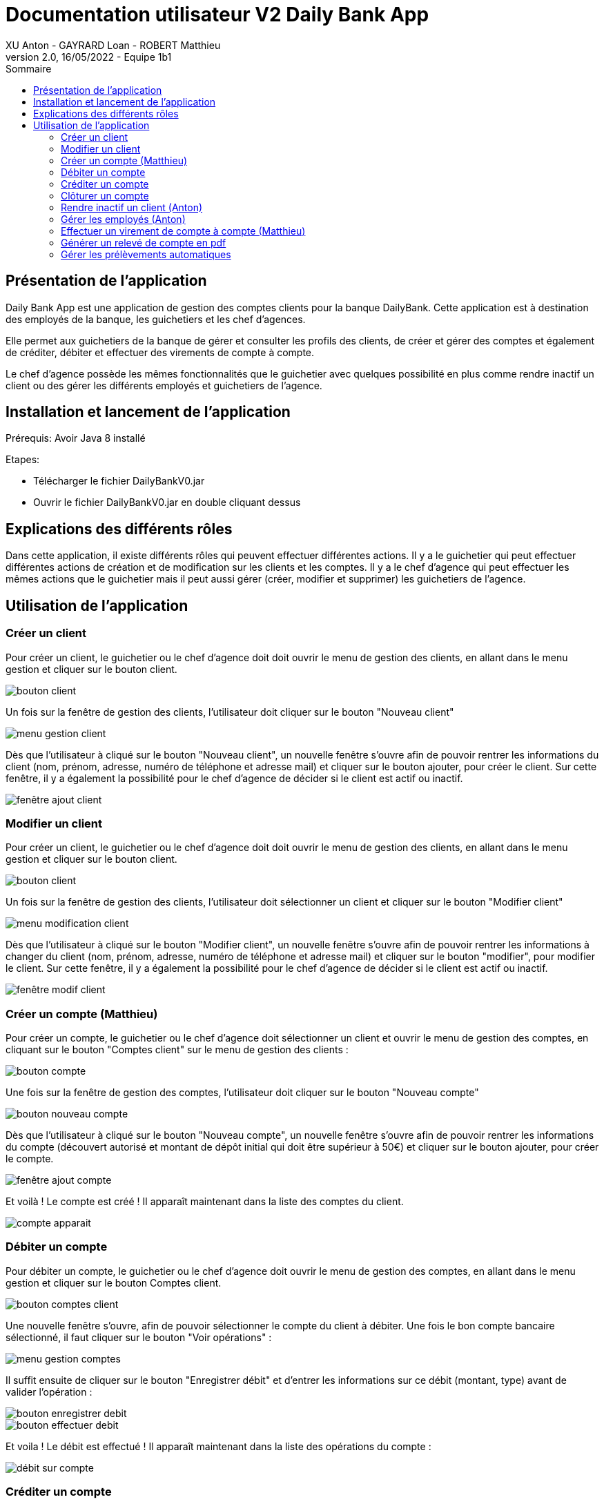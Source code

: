 = Documentation utilisateur V2 Daily Bank App
XU Anton - GAYRARD Loan - ROBERT Matthieu
v2.0, 16/05/2022 - Equipe 1b1
:toc:
:toc-title: Sommaire
:nofooter:

== Présentation de l'application

Daily Bank App est une application de gestion des comptes clients pour la banque DailyBank. Cette application est à destination des employés de la banque, les guichetiers et les chef d'agences. 

Elle permet aux guichetiers de la banque de gérer et consulter les profils des clients, de créer et gérer des comptes et également de créditer, débiter et effectuer des virements de compte à compte. 

Le chef d'agence possède les mêmes fonctionnalités que le guichetier avec quelques possibilité en plus comme rendre inactif un client ou des gérer les différents employés et guichetiers de l'agence.

== Installation et lancement de l'application

Prérequis: Avoir Java 8 installé

Etapes:

    - Télécharger le fichier DailyBankV0.jar
    - Ouvrir le fichier DailyBankV0.jar en double cliquant dessus


== Explications des différents rôles

Dans cette application, il existe différents rôles qui peuvent effectuer différentes actions. Il y a le guichetier qui peut effectuer différentes actions de création et de modification sur les clients et les comptes. Il y a le chef d'agence qui peut effectuer les mêmes actions que le guichetier mais il peut aussi gérer (créer, modifier et supprimer) les guichetiers de l'agence.

== Utilisation de l'application


=== Créer un client

Pour créer un client, le guichetier ou le chef d'agence doit doit ouvrir le menu de gestion des clients, en allant dans le menu gestion et cliquer sur le bouton client.

image::../assets/doc_User_V1/bouton_client.png[bouton client]

Un fois sur la fenêtre de gestion des clients, l'utilisateur doit cliquer sur le bouton "Nouveau client"

image::../assets/doc_User_V1/menu_gestion_client.png[menu gestion client]

Dès que l'utilisateur à cliqué sur le bouton "Nouveau client", un nouvelle fenêtre s'ouvre afin de pouvoir rentrer les informations du client (nom, prénom, adresse, numéro de téléphone et adresse mail) et cliquer sur le bouton ajouter, pour créer le client. Sur cette fenêtre, il y a également la possibilité pour le chef d'agence de décider si le client est actif ou inactif.

image::../assets/doc_User_V1/fenetre_ajout_client.png[fenêtre ajout client]

=== Modifier un client

Pour créer un client, le guichetier ou le chef d'agence doit doit ouvrir le menu de gestion des clients, en allant dans le menu gestion et cliquer sur le bouton client.

image::../assets/doc_User_V1/bouton_client.png[bouton client]

Un fois sur la fenêtre de gestion des clients, l'utilisateur doit sélectionner un client et cliquer sur le bouton "Modifier client"

image::../assets/doc_User_V1/menu_modif_client.png[menu modification client]

Dès que l'utilisateur à cliqué sur le bouton "Modifier client", un nouvelle fenêtre s'ouvre afin de pouvoir rentrer les informations à changer du client (nom, prénom, adresse, numéro de téléphone et adresse mail) et cliquer sur le bouton "modifier", pour modifier le client. Sur cette fenêtre, il y a également la possibilité pour le chef d'agence de décider si le client est actif ou inactif.

image::../assets/doc_User_V1/fenetre_modif_client.png[fenêtre modif client]

=== Créer un compte (Matthieu)

Pour créer un compte, le guichetier ou le chef d'agence doit sélectionner un client et ouvrir le menu de gestion des comptes, en cliquant sur le bouton "Comptes client" sur le menu de gestion des clients :

image::../assets/doc_User_V1/bouton_comptes_client.png[bouton compte]

Une fois sur la fenêtre de gestion des comptes, l'utilisateur doit cliquer sur le bouton "Nouveau compte"

image::../assets/doc_User_V1/bouton_nouveau_compte.png[bouton nouveau compte]

Dès que l'utilisateur à cliqué sur le bouton "Nouveau compte", un nouvelle fenêtre s'ouvre afin de pouvoir rentrer les informations du compte (découvert autorisé et montant de dépôt initial qui doit être supérieur à 50€) et cliquer sur le bouton ajouter, pour créer le compte. 

image::../assets/doc_User_V1/fenetre_ajout_compte.png[fenêtre ajout compte]

Et voilà ! Le compte est créé ! Il apparaît maintenant dans la liste des comptes du client.

image::../assets/doc_User_V1/compte_apparait.png[compte apparait]

=== Débiter un compte

Pour débiter un compte, le guichetier ou le chef d'agence doit ouvrir le menu de gestion des comptes, en allant dans le menu gestion et cliquer sur le bouton Comptes client.

image::../assets/doc_User_V1/bouton_comptes_client.png[bouton comptes client]

Une nouvelle fenêtre s'ouvre, afin de pouvoir sélectionner le compte du client à débiter. Une fois le bon compte bancaire sélectionné, il faut cliquer sur le bouton "Voir opérations" :

image::../assets/doc_User_V1/menu_gestion_comptes.png[menu gestion comptes]

Il suffit ensuite de cliquer sur le bouton "Enregistrer débit" et d'entrer les informations sur ce débit (montant, type) avant de valider l'opération :

image::../assets/doc_User_V1/bouton_enregistrer_debit.png[bouton enregistrer debit]

image::../assets/doc_User_V1/effectuer_debit.png[bouton effectuer debit]

Et voila ! Le débit est effectué ! Il apparaît maintenant dans la liste des opérations du compte :

image::../assets/doc_User_V1/debit_apparait_sur_compte.png[débit sur compte]

=== Créditer un compte

De la même façon que débiter un compte, le guichetier ou le chef d'agence peut créditer un compte. Pour cela, il suffit de se rendre sur la page de gestion des opérations d'un compte xref:doc_User_V2.adoc#débiter-un-compte[voir débiter un compte] et de cliquer sur le bouton "Enregistrer Crédit" :

image::../assets/doc_User_V1/bouton_enregistrer_credit.png[bouton enregistrer credit]

Une fois sur la page d'enregistrement d'un crédit, il faut tout comme le débit indiquer le montant du crédit et le mode avant de cliquer sur le bouton "Effectuer un crédit" :

image::../assets/doc_User_V1/effectuer_credit.png[bouton effectuer crédit]

Et voila ! Le crédit est effectué ! Il apparaît maintenant dans la liste des opérations du compte :

image::../assets/doc_User_V1/credit_apparait_sur_compte.png[crédit sur compte]

=== Clôturer un compte

Pour clôturer un compte, il faut que le solde du compte soit égal à 0.

Pour clôturer un compte, le guichetier ou le chef d'agence doit ouvrir le menu de gestion des comptes, puis sélectionner un client et cliquer sur le bouton "Clôturer compte" : 

image::../assets/doc_User_V1/bouton_cloturer_compte.png[bouton cloturer compte]

Lorsque l'utilisateur clique sur le bouton clôturer compte, si le solde du compte n'est pas égal à 0, une fenêtre d'erreur s'ouvre indiquant que le compte ne peut pas être clôturé :

image::../assets/doc_User_V1/erreur_cloturer_compte.png[erreur cloture compte]

Lorsque l'utilisateur clique sur le bouton clôturer compte, si le solde du compte est égal à 0, une fenêtre de confirmation s'ouvre pour confirmer la clôture du compte :

image::../assets/doc_User_V1/confirmation_cloturer_compte.png[confirmation cloture compte]

=== Rendre inactif un client (Anton)

Afin de rendre inactif un client, se rendre sur la fenêtre de gestion des clients afin de xref:doc_User_V1.adoc#modifier-un-client[modifier le client] :

image::../assets/doc_User_V1/menu_modif_client.png[menu modification client]

Ensuite, il suffit de cocher le bouton "Inactif" puis de valider la modification en cliquant sur "Modifier" comme indiqué dans l'image ci-dessous :

image::../assets/doc_User_V1/fenetre_modif_client_inactif.png[fenêtre modif client inactif]

=== Gérer les employés (Anton)

Pour pouvoir accéder à la gestion d'un employé, il faut d'abord être connecté en tant que chef d'agence.


Pour accéder au menu de gestion des employés, depuis le menu principal, cliquer sur Gestion puis Employé :

image::../assets/doc_User_V1/gestion_employes.png[Gestion employés]

Ensuite, il suffit de cliquer sur les différents boutons afin d'effectuer les actions voulues pour la gestion des comptes des employés :

- Rechercher
- Créer
- Modifier
- Supprimer

image::../assets/doc_User_V1/crud_employes.png[Gestion employés]

Le numéro entre crochets est le numéro de l'employé.


=== Effectuer un virement de compte à compte (Matthieu)

Comme pour le débit ou le crédit d'un compte, le virement peut être éffectué par le guichetier ou le chef d'agence. Le virement de compte à compte est possible uniquement entre deux comptes d'un même client.

Pour effectuer un virement, il suffit de se rendre sur la page de gestion  des opération d'un compte et de cliquer sur le bouton "Effectuer virement" :

image::../assets/doc_User_V1/bouton_effectuer_virement.png[bouton effectuer virement]

Une fois sur la page d'enregistrement d'un virement, il faut sélectionner le compte qui va recevoir le virement et indiquer le montant du virement avant de cliquer sur le bouton "Effectuer un virement" :

image::../assets/doc_User_V1/effectuer_virement.png[bouton effectuer virement]

Et voilà ! Le virement est effectué ! Il apparaît maintenant dans la liste des opérations des deux compte concerné par le virement :

image::../assets/doc_User_V1/virement_apparait1.png[virement sur compte 1]

image::../assets/doc_User_V1/virement_apparait1.png[virement sur compte 2]

=== Générer un relevé de compte en pdf

Pour pouvoir générer le relevé d'un compte en pdf, il faut tout d'abord se rendre sur la page de gestion des opérations d'un compte xref:doc_User_V2.adoc#débiter-un-compte[voir débiter un compte] et cliquer sur le bouton "Générer relevé (.pdf)"

image::../assets/doc_User_V2/bouton_releve.png[bouton générer relevé de compte pdf]

Une nouvelle fenêtre s'ouvre afin de sélectionner le dossier où le fichier sera enregistré et de donner un nom au fichier. Une fois ces deux informations saisies, il ne reste plus qu'à cliquer sur le bouton "Générer le pdf" et le relevé de compte sera disponible ! Remarque : il n'est pas nécessaire de rajouter le .pdf à la fin du nom du fichier, il sera ajouté automatiquement par le programme !

image::../assets/doc_User_V2/fenetre_generer.png[Fenêtre pour générer un fichier pdf]

=== Gérer les prélèvements automatiques

Pour accéder à la gestion des prélèvements automatiques, il faut d'abord se rendre sur la page des gestion des comptes, puis sélectionnner un compte et cliquer sur le bouton "Voir prélèvments"

image::../assets/doc_User_V2/bouton_prelevements.png[bouton prélèvements]

Une fois sur la page de gestion des prélèvements, vous pouvez ajouter, modifier ou supprimer un prélèvement.

image::../assets/doc_User_V2/fenetre_prelevements.png[gestion prélèvements]

Pour créer un prélèvement, il suffit de cliquer sur le bouton "Créer un prélèvement" et la fenêtre d'édition d'un prélèvement apparaît.

image::../assets/doc_User_V2/ajout_prelevement.png[ajout prélèvement]

Pour modifier un prélèvement, il suffit de sélectionner un prélèvement et de cliquer sur le bouton "Modifier Prélèvement" et la fenêtre d'édition d'un prélèvement apparaît.

image::../assets/doc_User_V2/ajout_prelevement.png[modifier prélèvement]

Pour supprimer un prélèvement, il suffit de sélectionner un prélèvement et de cliquer sur le bouton "Supprimer Prélèvement" et la fenêtre de confirmation apparaît.

image::../assets/doc_User_V2/suppression_prelevement.png[supprimer prélèvement]